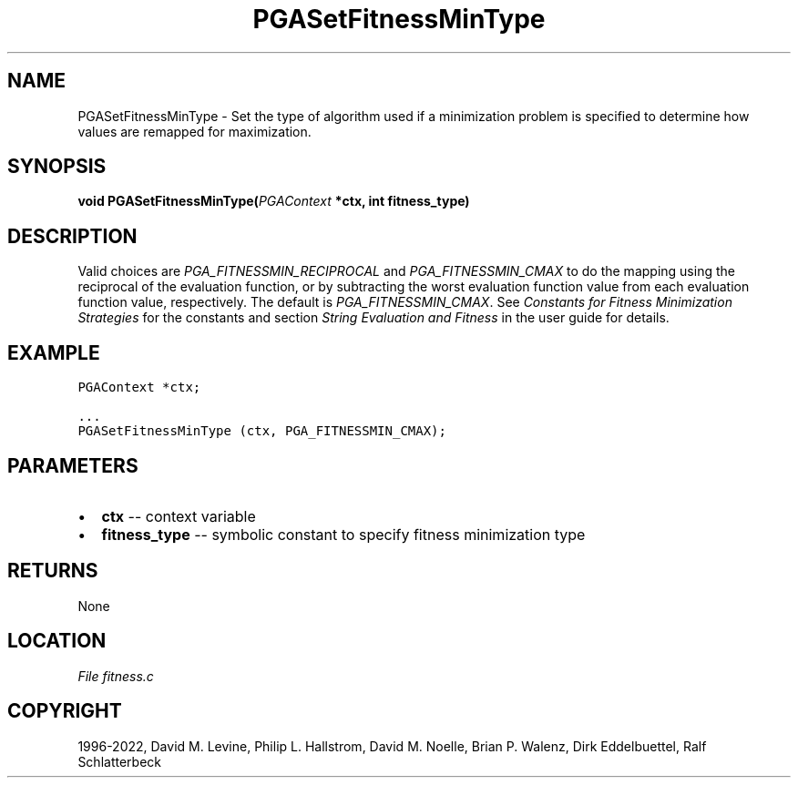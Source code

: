 .\" Man page generated from reStructuredText.
.
.
.nr rst2man-indent-level 0
.
.de1 rstReportMargin
\\$1 \\n[an-margin]
level \\n[rst2man-indent-level]
level margin: \\n[rst2man-indent\\n[rst2man-indent-level]]
-
\\n[rst2man-indent0]
\\n[rst2man-indent1]
\\n[rst2man-indent2]
..
.de1 INDENT
.\" .rstReportMargin pre:
. RS \\$1
. nr rst2man-indent\\n[rst2man-indent-level] \\n[an-margin]
. nr rst2man-indent-level +1
.\" .rstReportMargin post:
..
.de UNINDENT
. RE
.\" indent \\n[an-margin]
.\" old: \\n[rst2man-indent\\n[rst2man-indent-level]]
.nr rst2man-indent-level -1
.\" new: \\n[rst2man-indent\\n[rst2man-indent-level]]
.in \\n[rst2man-indent\\n[rst2man-indent-level]]u
..
.TH "PGASetFitnessMinType" "3" "2023-01-16" "" "PGAPack"
.SH NAME
PGASetFitnessMinType \- Set the type of algorithm used if a minimization problem is specified to determine how values are remapped for maximization. 
.SH SYNOPSIS
.B void  PGASetFitnessMinType(\fI\%PGAContext\fP  *ctx, int  fitness_type) 
.sp
.SH DESCRIPTION
.sp
Valid choices are \fI\%PGA_FITNESSMIN_RECIPROCAL\fP and
\fI\%PGA_FITNESSMIN_CMAX\fP to do the mapping using the
reciprocal of the evaluation function, or by subtracting the worst
evaluation function value from each evaluation function value,
respectively.  The default is \fI\%PGA_FITNESSMIN_CMAX\fP\&.
See \fI\%Constants for Fitness Minimization Strategies\fP for the constants and section
\fI\%String Evaluation and Fitness\fP in the user guide for details.
.SH EXAMPLE
.sp
.nf
.ft C
PGAContext *ctx;

\&...
PGASetFitnessMinType (ctx, PGA_FITNESSMIN_CMAX);
.ft P
.fi

 
.SH PARAMETERS
.IP \(bu 2
\fBctx\fP \-\- context variable 
.IP \(bu 2
\fBfitness_type\fP \-\- symbolic constant to specify fitness minimization type 
.SH RETURNS
None
.SH LOCATION
\fI\%File fitness.c\fP
.SH COPYRIGHT
1996-2022, David M. Levine, Philip L. Hallstrom, David M. Noelle, Brian P. Walenz, Dirk Eddelbuettel, Ralf Schlatterbeck
.\" Generated by docutils manpage writer.
.
